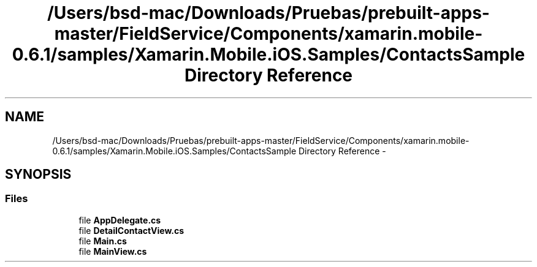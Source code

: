 .TH "/Users/bsd-mac/Downloads/Pruebas/prebuilt-apps-master/FieldService/Components/xamarin.mobile-0.6.1/samples/Xamarin.Mobile.iOS.Samples/ContactsSample Directory Reference" 3 "Tue Jul 1 2014" "My Project" \" -*- nroff -*-
.ad l
.nh
.SH NAME
/Users/bsd-mac/Downloads/Pruebas/prebuilt-apps-master/FieldService/Components/xamarin.mobile-0.6.1/samples/Xamarin.Mobile.iOS.Samples/ContactsSample Directory Reference \- 
.SH SYNOPSIS
.br
.PP
.SS "Files"

.in +1c
.ti -1c
.RI "file \fBAppDelegate\&.cs\fP"
.br
.ti -1c
.RI "file \fBDetailContactView\&.cs\fP"
.br
.ti -1c
.RI "file \fBMain\&.cs\fP"
.br
.ti -1c
.RI "file \fBMainView\&.cs\fP"
.br
.in -1c
